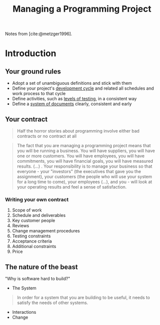 :PROPERTIES:
:ID:       da4d5031-66cb-4d1c-b8cf-24d12adf5c17
:END:
#+title: Managing a Programming Project
#+HUGO_CATEGORIES: "Management"
#+HUGO_TAGS: "Books"

Notes from [cite:@metzger1996].

* Introduction

** Your ground rules

+ Adopt a set of unambiguous definitions and stick with them
+ Define your project's _development cycle_ and related all schedules and work
  process to that cycle
+ Define activities, such as _levels of testing_, in a consistent way
+ Define a _system of documents_ clearly, consistent and early

** Your contract

#+BEGIN_QUOTE
Half the horror stories about programming involve either bad contracts or no
contract at all
#+END_QUOTE

#+BEGIN_QUOTE
The fact that you are managing a programming project means that you will be
running a business. You will have suppliers, you will have one or more
customers. You will have employees, you will have commitments, you will have
financial goals, you will have measured results. (...) . Your responsibility is
to manage your business so that everyone - your "investors" (the executives that
gave you the assignment), your customers (the people who will use your system
for a long time to come), your employees (...), and you - will look at your
operating results and feel a sense of satisfaction.
#+END_QUOTE

*** Writing your own contract
1. Scope of work
2. Schedule and deliverables
3. Key customer people
4. Reviews
5. Change management procedures
6. Testing constraints
7. Acceptance criteria
8. Additional constraints
9. Price

** The nature of the beast

"Why is software hard to build?"

+ The System
#+BEGIN_QUOTE
In order for a system that you are building to be useful, it needs to satisfy
the needs of other systems.
#+END_QUOTE
+ Interactions
+ Change


#+print_bibliography: 
